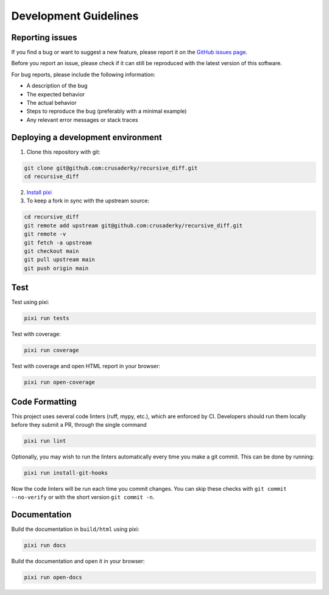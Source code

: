 Development Guidelines
======================


Reporting issues
----------------

If you find a bug or want to suggest a new feature, please report it on the
`GitHub issues page <https://github.com/crusaderky/recursive_diff/issues>`_.

Before you report an issue, please check if it can still be reproduced with the
latest version of this software.

For bug reports, please include the following information:

- A description of the bug
- The expected behavior
- The actual behavior
- Steps to reproduce the bug (preferably with a minimal example)
- Any relevant error messages or stack traces


Deploying a development environment
-----------------------------------

1. Clone this repository with git:

.. code-block:: bash

     git clone git@github.com:crusaderky/recursive_diff.git
     cd recursive_diff

2. `Install pixi <https://pixi.sh/latest/#installation>`_
3. To keep a fork in sync with the upstream source:

.. code-block:: bash

   cd recursive_diff
   git remote add upstream git@github.com:crusaderky/recursive_diff.git
   git remote -v
   git fetch -a upstream
   git checkout main
   git pull upstream main
   git push origin main


Test
----

Test using pixi:

.. code-block:: bash

   pixi run tests

Test with coverage:

.. code-block:: bash

   pixi run coverage

Test with coverage and open HTML report in your browser:

.. code-block:: bash

   pixi run open-coverage


Code Formatting
---------------

This project uses several code linters (ruff, mypy, etc.), which are enforced by
CI. Developers should run them locally before they submit a PR, through the single
command

.. code-block:: bash

    pixi run lint

Optionally, you may wish to run the linters automatically every time you make a
git commit. This can be done by running:

.. code-block:: bash

   pixi run install-git-hooks

Now the code linters will be run each time you commit changes.
You can skip these checks with ``git commit --no-verify`` or with
the short version ``git commit -n``.


Documentation
-------------

Build the documentation in ``build/html`` using pixi:

.. code-block:: bash

    pixi run docs

Build the documentation and open it in your browser:

.. code-block:: bash

    pixi run open-docs

